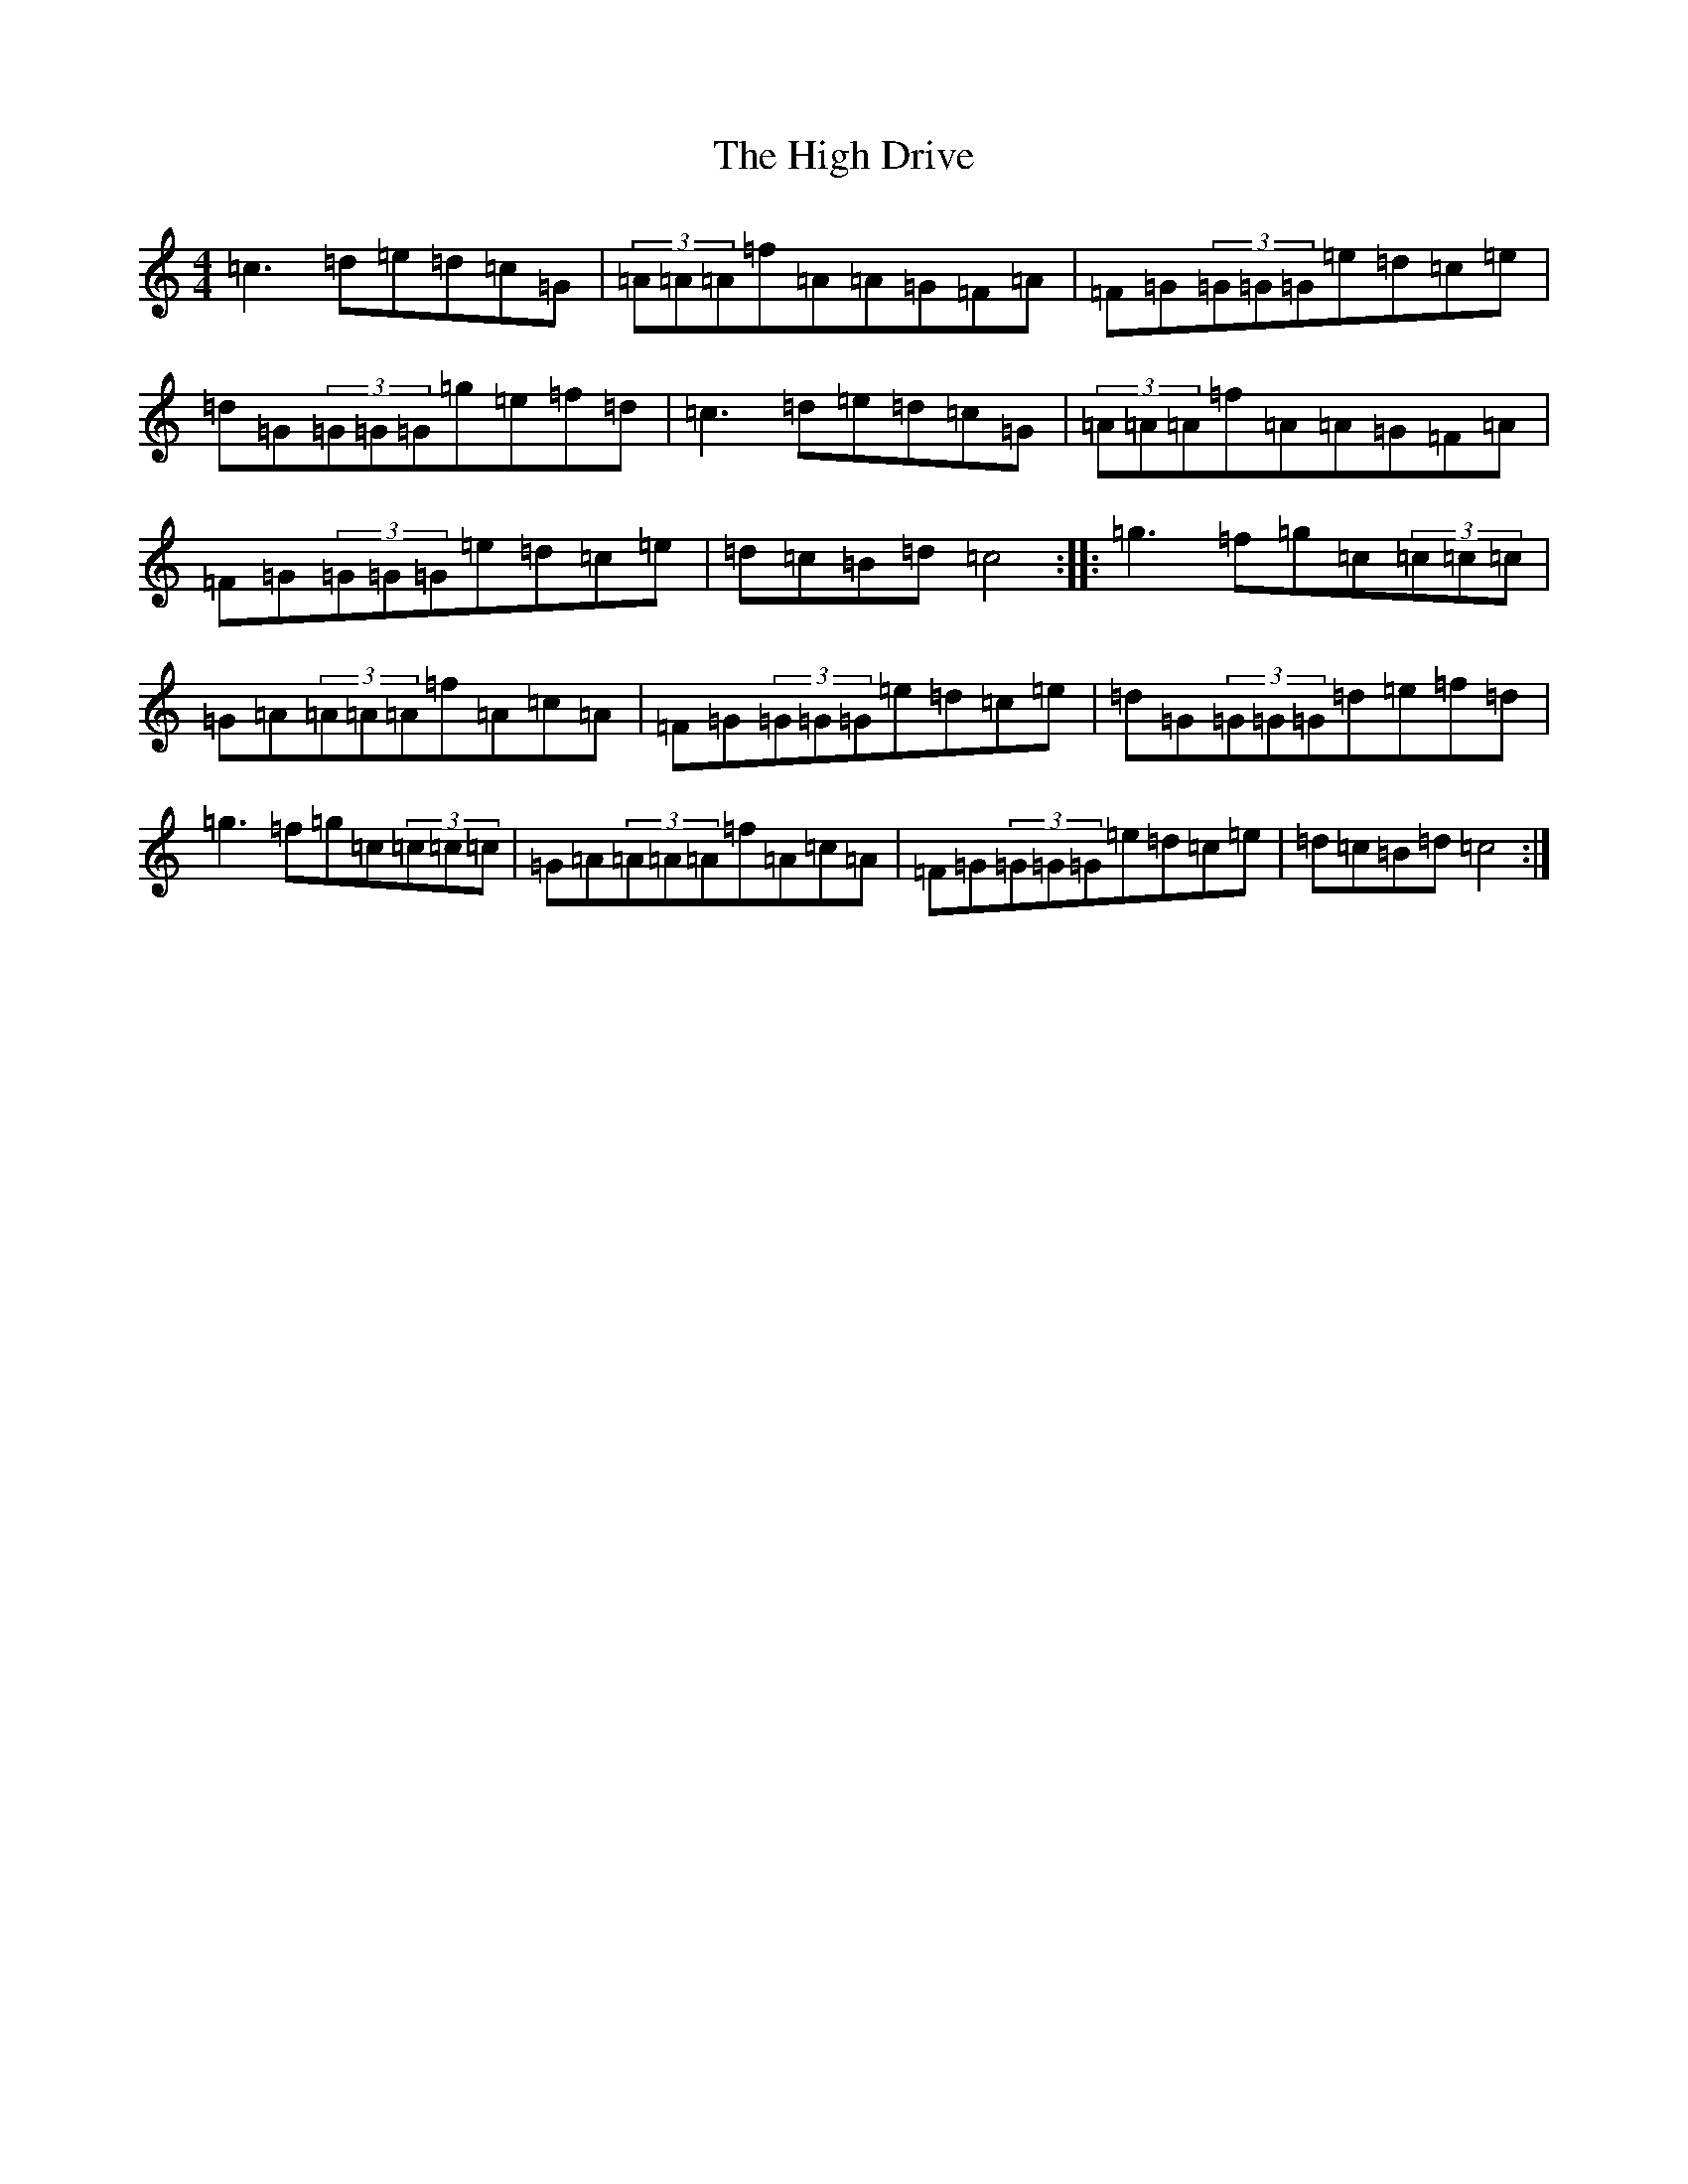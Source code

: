 X: 9061
T: High Drive, The
S: https://thesession.org/tunes/4428#setting4428
R: reel
M:4/4
L:1/8
K: C Major
=c3=d=e=d=c=G|(3=A=A=A=f=A=A=G=F=A|=F=G(3=G=G=G=e=d=c=e|=d=G(3=G=G=G=g=e=f=d|=c3=d=e=d=c=G|(3=A=A=A=f=A=A=G=F=A|=F=G(3=G=G=G=e=d=c=e|=d=c=B=d=c4:||:=g3=f=g=c(3=c=c=c|=G=A(3=A=A=A=f=A=c=A|=F=G(3=G=G=G=e=d=c=e|=d=G(3=G=G=G=d=e=f=d|=g3=f=g=c(3=c=c=c|=G=A(3=A=A=A=f=A=c=A|=F=G(3=G=G=G=e=d=c=e|=d=c=B=d=c4:|